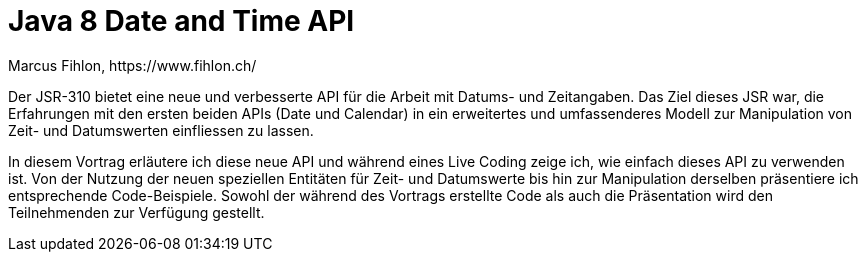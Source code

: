 = Java 8 Date and Time API
Marcus Fihlon, https://www.fihlon.ch/

Der JSR-310 bietet eine neue und verbesserte API für die Arbeit mit Datums- und Zeitangaben. Das Ziel dieses JSR war, die Erfahrungen mit den ersten beiden APIs (Date und Calendar) in ein erweitertes und umfassenderes Modell zur Manipulation von Zeit- und Datumswerten einfliessen zu lassen.

In diesem Vortrag erläutere ich diese neue API und während eines Live Coding zeige ich, wie einfach dieses API zu verwenden ist. Von der Nutzung der neuen speziellen Entitäten für Zeit- und Datumswerte bis hin zur Manipulation derselben präsentiere ich entsprechende Code-Beispiele. Sowohl der während des Vortrags erstellte Code als auch die Präsentation wird den Teilnehmenden zur Verfügung gestellt.
